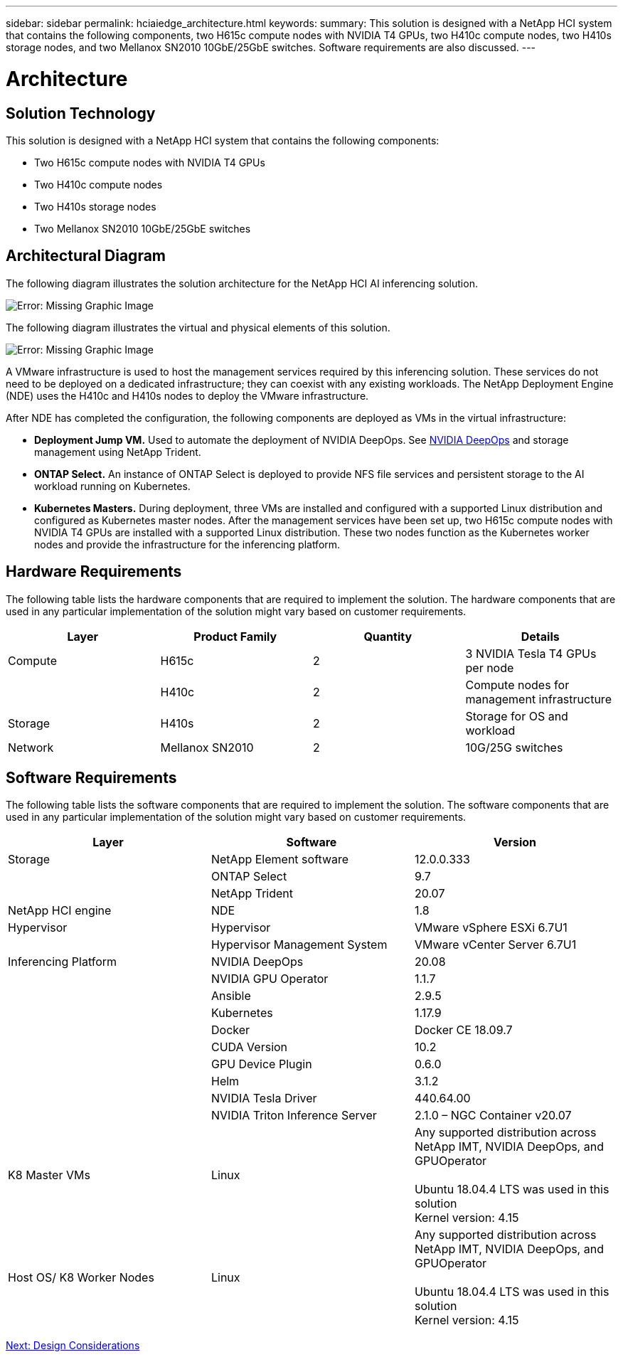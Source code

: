 ---
sidebar: sidebar
permalink: hciaiedge_architecture.html
keywords:
summary: This solution is designed with a NetApp HCI system that contains the following components, two H615c compute nodes with NVIDIA T4 GPUs, two H410c compute nodes, two H410s storage nodes, and two Mellanox SN2010 10GbE/25GbE switches. Software requirements are also discussed.
---

= Architecture
:hardbreaks:
:nofooter:
:icons: font
:linkattrs:
:imagesdir: ./media/

//
// This file was created with NDAC Version 2.0 (August 17, 2020)
//
// 2020-09-29 18:13:42.353185
//

== Solution Technology

This solution is designed with a NetApp HCI system that contains the following components:

* Two H615c compute nodes with NVIDIA T4 GPUs
* Two H410c compute nodes
* Two H410s storage nodes
* Two Mellanox SN2010 10GbE/25GbE switches

== Architectural Diagram

The following diagram illustrates the solution architecture for the NetApp HCI AI inferencing solution.

image:hciaiedge_image2.png[Error: Missing Graphic Image]

The following diagram illustrates the virtual and physical elements of this solution.

image:hciaiedge_image3.png[Error: Missing Graphic Image]

A VMware infrastructure is used to host the management services required by this inferencing solution. These services do not need to be deployed on a dedicated infrastructure; they can coexist with any existing workloads. The NetApp Deployment Engine (NDE) uses the H410c and H410s nodes to deploy the VMware infrastructure.

After NDE has completed the configuration, the following components are deployed as VMs in the virtual infrastructure:

* *Deployment Jump VM.* Used to automate the deployment of NVIDIA DeepOps. See link:hciaiedge_design_considerations.html#nvidia-deepops[NVIDIA DeepOps] and storage management using NetApp Trident.
* *ONTAP Select.* An instance of ONTAP Select is deployed to provide NFS file services and persistent storage to the AI workload running on Kubernetes.
* *Kubernetes Masters.* During deployment, three VMs are installed and configured with a supported Linux distribution and configured as Kubernetes master nodes. After the management services have been set up, two H615c compute nodes with NVIDIA T4 GPUs are installed with a supported Linux distribution. These two nodes function as the Kubernetes worker nodes and provide the infrastructure for the inferencing platform.

== Hardware Requirements

The following table lists the hardware components that are required to implement the solution. The hardware components that are used in any particular implementation of the solution might vary based on customer requirements.

|===
|Layer |Product Family  |Quantity |Details

|Compute
|H615c
|2
|3 NVIDIA Tesla T4 GPUs per node
|
|H410c
|2
|Compute nodes for management infrastructure
|Storage
|H410s
|2
|Storage for OS and workload
|Network
|Mellanox SN2010
|2
|10G/25G switches
|===

== Software Requirements

The following table lists the software components that are required to implement the solution. The software components that are used in any particular implementation of the solution might vary based on customer requirements.

|===
|Layer |Software |Version

|Storage
|NetApp Element software
|12.0.0.333
|
|ONTAP Select
|9.7
|
|NetApp Trident
|20.07
|NetApp HCI engine
|NDE
|1.8
|Hypervisor
|Hypervisor
|VMware vSphere ESXi 6.7U1
|
|Hypervisor Management System
|VMware vCenter Server 6.7U1
|Inferencing Platform
|NVIDIA DeepOps
|20.08
|
|NVIDIA GPU Operator
|1.1.7
|
|Ansible
|2.9.5
|
|Kubernetes
|1.17.9
|
|Docker
|Docker CE 18.09.7
|
|CUDA Version
|10.2
|
|GPU Device Plugin
|0.6.0
|
|Helm
|3.1.2
|
|NVIDIA Tesla Driver
|440.64.00
|
|NVIDIA Triton Inference Server
|2.1.0 – NGC Container v20.07
|K8 Master VMs
|Linux
|Any supported distribution across NetApp IMT, NVIDIA DeepOps, and GPUOperator

Ubuntu 18.04.4 LTS was used in this solution
Kernel version: 4.15
|Host OS/ K8 Worker Nodes
|Linux
|Any supported distribution across NetApp IMT, NVIDIA DeepOps, and GPUOperator

Ubuntu 18.04.4 LTS was used in this solution
Kernel version: 4.15
|===

link:hciaiedge_design_considerations.html[Next: Design Considerations]
